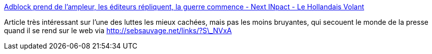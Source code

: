 :jbake-type: post
:jbake-status: published
:jbake-title: Adblock prend de l'ampleur, les éditeurs répliquent, la guerre commence - Next INpact - Le Hollandais Volant
:jbake-tags: publicité,web,_mois_nov.,_année_2014
:jbake-date: 2014-11-07
:jbake-depth: ../
:jbake-uri: shaarli/1415370497000.adoc
:jbake-source: https://nicolas-delsaux.hd.free.fr/Shaarli?searchterm=http%3A%2F%2Flehollandaisvolant.net%2F%3Fid%3D20141106162147&searchtags=publicit%C3%A9+web+_mois_nov.+_ann%C3%A9e_2014
:jbake-style: shaarli

http://lehollandaisvolant.net/?id=20141106162147[Adblock prend de l'ampleur, les éditeurs répliquent, la guerre commence - Next INpact - Le Hollandais Volant]

Article très intéressant sur l'une des luttes les mieux cachées, mais pas les moins bruyantes, qui secouent le monde de la presse quand il se rend sur le web via http://sebsauvage.net/links/?S\_NVxA
